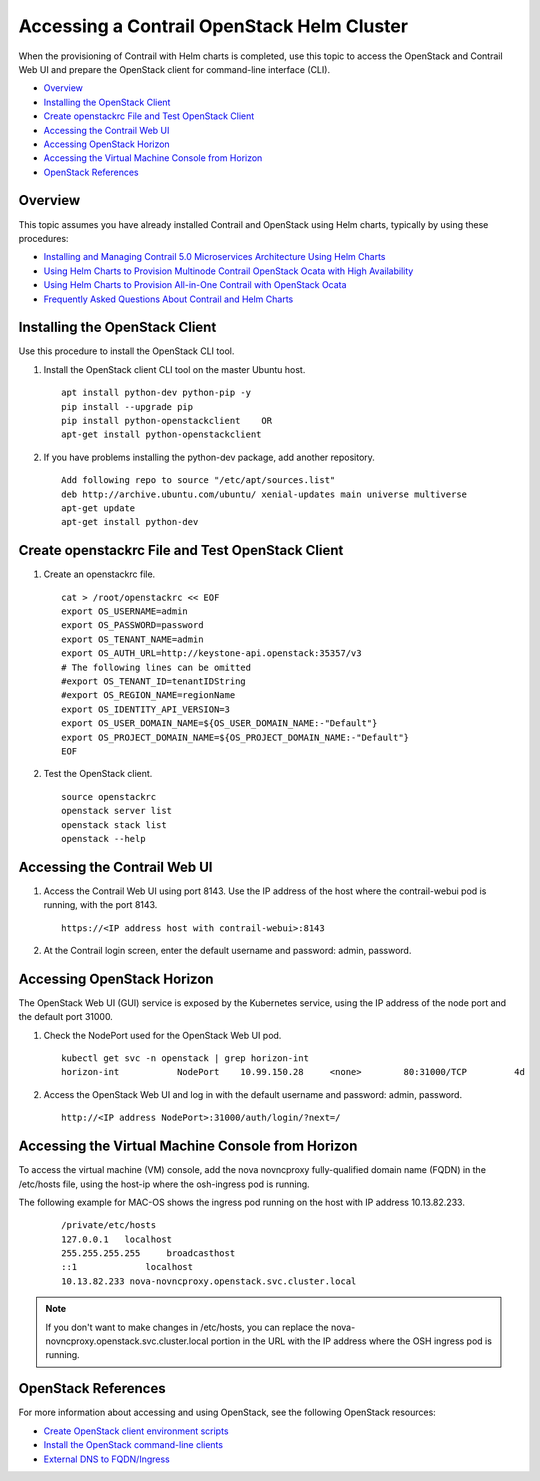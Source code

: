 .. This work is licensed under the Creative Commons Attribution 4.0 International License.
   To view a copy of this license, visit http://creativecommons.org/licenses/by/4.0/ or send a letter to Creative Commons, PO Box 1866, Mountain View, CA 94042, USA.

===========================================
Accessing a Contrail OpenStack Helm Cluster
===========================================

When the provisioning of Contrail with Helm charts is completed, use this topic to access the OpenStack and Contrail Web UI and prepare the OpenStack client for command-line interface (CLI).

-  `Overview`_ 


-  `Installing the OpenStack Client`_ 


-  `Create openstackrc File and Test OpenStack Client`_ 


-  `Accessing the Contrail Web UI`_ 


-  `Accessing OpenStack Horizon`_ 


-  `Accessing the Virtual Machine Console from Horizon`_ 


-  `OpenStack References`_ 




Overview
--------

This topic assumes you have already installed Contrail and OpenStack using Helm charts, typically by using these procedures:

-  `Installing and Managing Contrail 5.0 Microservices Architecture Using Helm Charts`_ 


-  `Using Helm Charts to Provision Multinode Contrail OpenStack Ocata with High Availability`_ 


-  `Using Helm Charts to Provision All-in-One Contrail with OpenStack Ocata`_ 


-  `Frequently Asked Questions About Contrail and Helm Charts`_ 






Installing the OpenStack Client
-------------------------------

Use this procedure to install the OpenStack CLI tool.


#. Install the OpenStack client CLI tool on the master Ubuntu host.
   ::

    apt install python-dev python-pip -y
    pip install --upgrade pip
    pip install python-openstackclient    OR
    apt-get install python-openstackclient



#. If you have problems installing the python-dev package, add another repository.
   ::

    Add following repo to source "/etc/apt/sources.list"
    deb http://archive.ubuntu.com/ubuntu/ xenial-updates main universe multiverse
    apt-get update
    apt-get install python-dev




Create openstackrc File and Test OpenStack Client
--------------------------------------------------


#. Create an openstackrc file.
   ::

    cat > /root/openstackrc << EOF
    export OS_USERNAME=admin
    export OS_PASSWORD=password
    export OS_TENANT_NAME=admin
    export OS_AUTH_URL=http://keystone-api.openstack:35357/v3
    # The following lines can be omitted
    #export OS_TENANT_ID=tenantIDString
    #export OS_REGION_NAME=regionName
    export OS_IDENTITY_API_VERSION=3
    export OS_USER_DOMAIN_NAME=${OS_USER_DOMAIN_NAME:-"Default"}
    export OS_PROJECT_DOMAIN_NAME=${OS_PROJECT_DOMAIN_NAME:-"Default"}
    EOF



#. Test the OpenStack client.
   ::

    source openstackrc
    openstack server list
    openstack stack list
    openstack --help




Accessing the Contrail Web UI
-----------------------------


#. Access the Contrail Web UI using port 8143. Use the IP address of the host where the contrail-webui pod is running, with the port 8143.
   ::

    https://<IP address host with contrail-webui>:8143



#. At the Contrail login screen, enter the default username and password: admin, password.




Accessing OpenStack Horizon
----------------------------

The OpenStack Web UI (GUI) service is exposed by the Kubernetes service, using the IP address of the node port and the default port 31000.


#. Check the NodePort used for the OpenStack Web UI pod.
   ::

    kubectl get svc -n openstack | grep horizon-int
    horizon-int           NodePort    10.99.150.28     <none>        80:31000/TCP         4d



#. Access the OpenStack Web UI and log in with the default username and password: admin, password.
   ::

    http://<IP address NodePort>:31000/auth/login/?next=/





Accessing the Virtual Machine Console from Horizon
---------------------------------------------------

To access the virtual machine (VM) console, add the nova novncproxy fully-qualified domain name (FQDN) in the /etc/hosts file, using the host-ip where the osh-ingress pod is running.

The following example for MAC-OS shows the ingress pod running on the host with IP address 10.13.82.233.
   ::

    /private/etc/hosts                                                                                                   
    127.0.0.1	localhost
    255.255.255.255	broadcasthost
    ::1             localhost
    10.13.82.233 nova-novncproxy.openstack.svc.cluster.local


.. note:: If you don't want to make changes in /etc/hosts, you can replace the nova-novncproxy.openstack.svc.cluster.local portion in the URL with the IP address where the OSH ingress pod is running.





OpenStack References
--------------------

For more information about accessing and using OpenStack, see the following OpenStack resources:

-  `Create OpenStack client environment scripts`_  


-  `Install the OpenStack command-line clients`_  


-  `External DNS to FQDN/Ingress`_  


.. _Installing and Managing Contrail 5.0 Microservices Architecture Using Helm Charts: install-microsvcs-helm-chart-50.html

.. _Using Helm Charts to Provision Multinode Contrail OpenStack Ocata with High Availability: install-microsvcs-helm-multi-50.html

.. _Using Helm Charts to Provision All-in-One Contrail with OpenStack Ocata: install-microsvcs-helm-aio-50.html

.. _Frequently Asked Questions About Contrail and Helm Charts: install-microsvcs-helm-multi-faq-50.html


.. _Create OpenStack client environment scripts: https://docs.openstack.org/newton/install-guide-ubuntu/keystone-openrc.html

.. _Install the OpenStack command-line clients: https://docs.openstack.org/newton/user-guide/common/cli-install-openstack-command-line-clients.html

.. _External DNS to FQDN/Ingress: https://docs.openstack.org/openstack-helm/latest/install/ext-dns-fqdn.html
